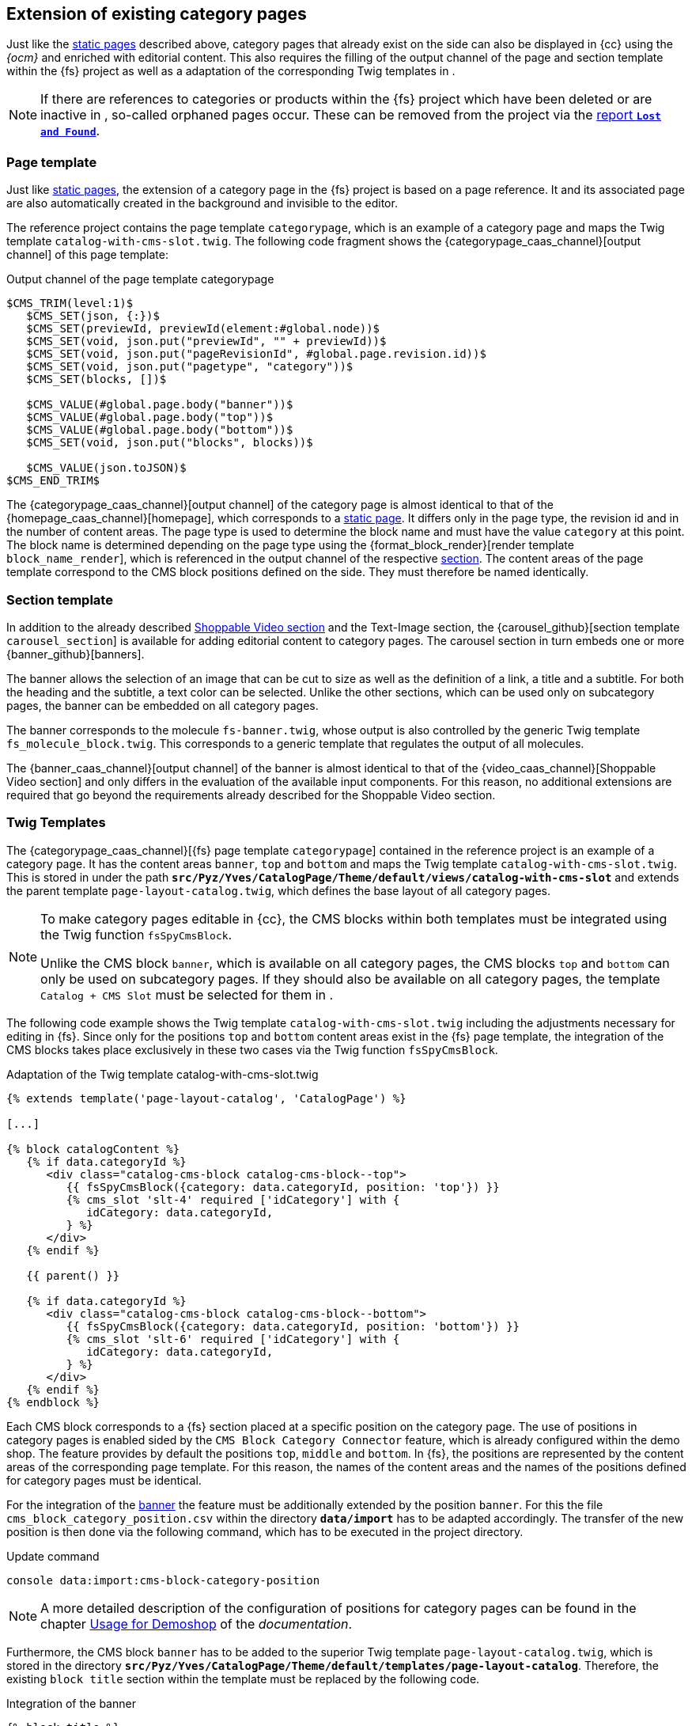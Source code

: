 [[rp_categorypages]]
== Extension of existing category pages 
Just like the <<rp_staticsite,static pages>> described above, category pages that already exist on the {sp} side can also be displayed in {cc} using the _{ocm}_ and enriched with editorial content.
This also requires the filling of the output channel of the page and section template within the {fs} project as well as a adaptation of the corresponding Twig templates in {sp}.

[NOTE]
====
If there are references to categories or products within the {fs} project which have been deleted or are inactive in {sp}, so-called orphaned pages occur.
These can be removed from the project via the <<uc_orphanedpages,report `*Lost and Found*`>>.
====

// ********************************************* Seitenvorlage *********************************************
[[rp_cp_pagetemp]]
=== Page template
Just like <<rp_pagetemp,static pages>>, the extension of a category page in the {fs} project is based on a page reference.
It and its associated page are also automatically created in the background and invisible to the editor.

The reference project contains the page template `categorypage`, which is an example of a category page and maps the Twig template `catalog-with-cms-slot.twig`.
The following code fragment shows the {categorypage_caas_channel}[output channel] of this page template:

[source,XML]
.Output channel of the page template categorypage
----
$CMS_TRIM(level:1)$
   $CMS_SET(json, {:})$
   $CMS_SET(previewId, previewId(element:#global.node))$
   $CMS_SET(void, json.put("previewId", "" + previewId))$
   $CMS_SET(void, json.put("pageRevisionId", #global.page.revision.id))$  
   $CMS_SET(void, json.put("pagetype", "category"))$
   $CMS_SET(blocks, [])$
   
   $CMS_VALUE(#global.page.body("banner"))$
   $CMS_VALUE(#global.page.body("top"))$
   $CMS_VALUE(#global.page.body("bottom"))$
   $CMS_SET(void, json.put("blocks", blocks))$
   
   $CMS_VALUE(json.toJSON)$
$CMS_END_TRIM$
----

The {categorypage_caas_channel}[output channel] of the category page is almost identical to that of the {homepage_caas_channel}[homepage], which corresponds to a <<rp_pagetemp,static page>>.
It differs only in the page type, the revision id and in the number of content areas.
The page type is used to determine the block name and must have the value `category` at this point.
The block name is determined depending on the page type using the {format_block_render}[render template `block_name_render`], which is referenced in the output channel of the respective <<rp_section,section>>.
The content areas of the page template correspond to the CMS block positions defined on the {sp} side. 
They must therefore be named identically.

// ********************************************* Absatzvorlage *********************************************
[[rp_cp_sectiontemp]]
=== Section template 
In addition to the already described <<rp_section,Shoppable Video section>> and the Text-Image section, the {carousel_github}[section template `carousel_section`] is available for adding editorial content to category pages.
The carousel section in turn embeds one or more {banner_github}[banners].

The banner allows the selection of an image that can be cut to size as well as the definition of a link, a title and a subtitle.
For both the heading and the subtitle, a text color can be selected.
Unlike the other sections, which can be used only on subcategory pages, the banner can be embedded on all category pages.

The banner corresponds to the {sp} molecule `fs-banner.twig`, whose output is also controlled by the generic Twig template `fs_molecule_block.twig`.
This corresponds to a generic template that regulates the output of all molecules.

The {banner_caas_channel}[output channel] of the banner is almost identical to that of the {video_caas_channel}[Shoppable Video section] and only differs in the evaluation of the available input components.
For this reason, no additional extensions are required that go beyond the requirements already described for the Shoppable Video section.

// ********************************************* Twig-Templates *********************************************
[[rp_cp_twigtemp]]
=== Twig Templates
The {categorypage_caas_channel}[{fs} page template `categorypage`] contained in the reference project is an example of a category page.
It has the content areas `banner`, `top` and `bottom` and maps the Twig template `catalog-with-cms-slot.twig`.
This is stored in {sp} under the path `*src/Pyz/Yves/CatalogPage/Theme/default/views/catalog-with-cms-slot*` 
and extends the parent template `page-layout-catalog.twig`, which defines the base layout of all category pages.

[NOTE]
====
To make category pages editable in {cc}, the CMS blocks within both templates must be integrated using the Twig function `fsSpyCmsBlock`.

Unlike the CMS block `banner`, which is available on all category pages, the CMS blocks `top` and `bottom` can only be used on subcategory pages.
If they should also be available on all category pages, the template `Catalog + CMS Slot` must be selected for them in {sp}.
====

The following code example shows the Twig template `catalog-with-cms-slot.twig` including the adjustments necessary for editing in {fs}.
Since only for the positions `top` and `bottom` content areas exist in the {fs} page template, the integration of the CMS blocks takes place exclusively in these two cases via the Twig function `fsSpyCmsBlock`.

[source,PHP]
.Adaptation of the Twig template catalog-with-cms-slot.twig
----
{% extends template('page-layout-catalog', 'CatalogPage') %}

[...]

{% block catalogContent %}
   {% if data.categoryId %}
      <div class="catalog-cms-block catalog-cms-block--top">
         {{ fsSpyCmsBlock({category: data.categoryId, position: 'top'}) }}
         {% cms_slot 'slt-4' required ['idCategory'] with {
            idCategory: data.categoryId,
         } %}
      </div>
   {% endif %}
   
   {{ parent() }}
   
   {% if data.categoryId %}
      <div class="catalog-cms-block catalog-cms-block--bottom">
         {{ fsSpyCmsBlock({category: data.categoryId, position: 'bottom'}) }}
         {% cms_slot 'slt-6' required ['idCategory'] with {
            idCategory: data.categoryId,
         } %}
      </div>
   {% endif %}
{% endblock %}
----

Each CMS block corresponds to a {fs} section placed at a specific position on the category page.
The use of positions in category pages is enabled {sp} sided by the `CMS Block Category Connector` feature, which is already configured within the demo shop.
The feature provides by default the positions `top`, `middle` and `bottom`.
In {fs}, the positions are represented by the content areas of the corresponding page template.
For this reason, the names of the content areas and the names of the positions defined for category pages must be identical.

For the integration of the <<rp_cp_sectiontemp,banner>> the feature must be additionally extended by the position `banner`.
For this the file `cms_block_category_position.csv` within the directory `*data/import*` has to be adapted accordingly.
The transfer of the new position is then done via the following command, which has to be executed in the {sp} project directory.

.Update command
----
console data:import:cms-block-category-position
----

[NOTE]
====
A more detailed description of the configuration of positions for category pages can be found in the chapter
https://documentation.spryker.com/docs/enabling-category-cms-block#usage-for-demoshop[Usage for Demoshop] of the _{sp} documentation_.
====

Furthermore, the CMS block `banner` has to be added to the superior Twig template `page-layout-catalog.twig`, which is stored in the directory `*src/Pyz/Yves/CatalogPage/Theme/default/templates/page-layout-catalog*`.
Therefore, the existing `block title` section within the template must be replaced by the following code.

[source,PHP]
.Integration of the banner
----
{% block title %}
   {{ fsSpyCmsBlock({category:data.category.id_category, position: 'banner'}) }}
{% endblock %}
----

In {sp}, the banner corresponds to the molecule `fs-banner`.
The following code fragment shows the content of the molecule in a highly abbreviated form:

[source,PHP]
.Molecule fs-banner
----
{% extends model('component') %}

{% define config = {
   name: 'fs-banner',
   tag: 'fs-banner'
} %}

{% define data = {
   fsBlockData: []
} %}

{% block body %}
   {% set url -%}
      {%- if data.fsBlockData.link is defined and data.fsBlockData.link is not empty -%}
         {%- include template('link', 'FirstSpiritPreview') with { link: data.fsBlockData.link } -%}
      {%- endif -%}
   {%- endset %}
   <figure class="fs-banner"
      {% if data.fsBlockData.variantEditorName is defined %}
         data-variant-editor-name="{{ data.fsBlockData.variantEditorName }}"
      {% endif %}
      {% if data.fsBlockData.variant is defined and data.fsBlockData.variant is not empty %}
         data-variant="{{data.fsBlockData.variant}}"
      {% endif %}
      {% if data.fsBlockData.previewId is defined and data.fsBlockData.previewId is not empty %}
         data-preview-id="{{data.fsBlockData.previewId}}"
      {% endif %}>
      
      [...]
      
      <img src="{{ data.fsBlockData.picture.imageUrl }}"
         {% if data.fsBlockData.picture.previewId is defined %}
            data-preview-id="{{ data.fsBlockData.picture.previewId }}"
            data-tpp-context-image-resolution="BANNER_IMAGE"
         {% endif %}>

      [...]

   </figure>
{% endblock %}
----

Within the template, the name and the tag of the molecule are defined first and then the fsBlockData object is created.
It provides access to the structured data defined in the output channel of the <<rp_cp_sectiontemp,{fs} section template>>.
In the preview case, this data is obtained directly from the _Preview {c}_.
In contrast, the data for the live state comes from {sp}.
For this they are imported during the <<fs-deployment,{fs} generation>> from the _Online {c}_ and persisted in {sp}.
The fsBlockData object and the JSON object created in {fs} thus have the same structure.

The block `body` describes the output of the editorial content.
These correspond to a cropable image and a link as well as a title and a subtitle, for each of which a text color is defined.

The following figure shows the representation of a carousel with an embedded banner in the {cc}.

.Carousel with a single element
image::banner.png[]

[[fs_molecule]]
The output of all molecules is controlled by the generic Twig template `fs_molecule_block.twig`.
The following code fragment shows the content of this template:

[source,PHP]
.Generic Twig template for the output of all molecules
----
{% define data = {
   fsBlockData: fsBlockData()
} %}

{% block content %}
   {% include molecule( data.fsBlockData.moleculename, 'FirstSpiritReferenceComponents') with{
      data: {
         fsBlockData: data.fsBlockData
      }
      attributes: {
         'data-attributes': data.fsBlockData.attributes | default('') | json_encode
      }
   }only %}
{% endblock %}
----

As in the Twig template of the molecule, the fsBlockData object is first created in the generic template.
The block `content` then includes the molecule specified in the <<rp_section,{fs} section template>> for the parameter `moleculename`.
In {sp}, the molecule is stored in the <<sp_twigtemplates,directory `*{fs}ReferenceComponents*`>>.
In this way, the Twig template generically controls the output of all molecules and creates the mapping between the {fs} section template and the respective {sp} block Twig template.

The `attributes` attribute provides additional configuration attributes that can be defined in the output channel of a section template.
They are provided in this way directly in the tag of the corresponding molecule, so that they can be easily accessed via TypeScript.
If no configuration attributes are defined within the output channel of a section, the `attributes` attribute remains empty.